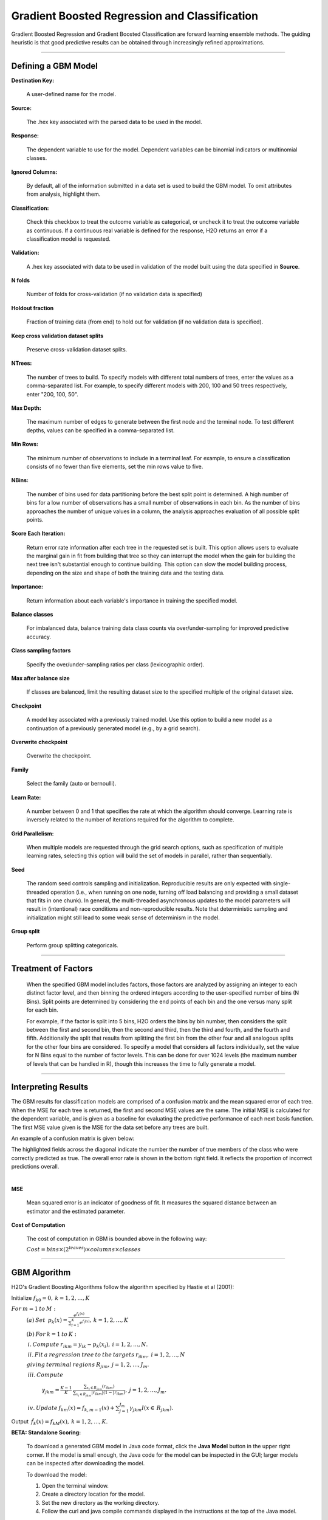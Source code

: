 .. _GBMmath:

Gradient Boosted Regression and Classification
================================================

Gradient Boosted Regression and Gradient Boosted Classification are
forward learning ensemble methods. The guiding heuristic is that good
predictive results can be obtained through increasingly refined approximations. 

""""

Defining a GBM Model
""""""""""""""""""""

**Destination Key:**

  A user-defined name for the model. 

**Source:**

  The .hex key associated with the parsed data to be used in the model.

**Response:**

  The dependent variable to use for the model. Dependent variables can be
  binomial indicators or multinomial classes.

**Ignored Columns:**

  By default, all of the information submitted in a data set is
  used to build the GBM model. To omit attributes from analysis, highlight them.
  
**Classification:**

  Check this checkbox to treat the outcome variable as categorical, or 
  uncheck it to treat the outcome variable as continuous. If a
  continuous real variable is defined for the response, H2O returns an error if a classification model is requested. 

**Validation:** 

  A .hex key associated with data to be used in validation of the
  model built using the data specified in **Source**.

**N folds**

  Number of folds for cross-validation (if no validation data is specified)
  
**Holdout fraction**

  Fraction of training data (from end) to hold out for validation (if no validation data is specified).
  
**Keep cross validation dataset splits**

  Preserve cross-validation dataset splits.
  
**NTrees:**

  The number of trees to build. To specify models with different total numbers
  of trees, enter the values as a
  comma-separated list. For example, to specify different models with
  200, 100 and 50 trees respectively, enter "200, 100, 50".


**Max Depth:** 

  The maximum number of edges to generate between the first node
  and the terminal node. To test different depths, values can be
  specified in a comma-separated list.  

**Min Rows:** 

  The minimum number of observations to include in a terminal
  leaf. For example, to ensure a classification consists of no fewer than five
  elements, set the min rows value to five. 

**NBins:**

  The number of bins used for data partitioning before the best split
  point is determined. A high number of bins for a low number
  of observations has a small number of observations in each
  bin. As the number of bins approaches the number of unique values in
  a column, the analysis approaches evaluation of all possible split
  points. 

**Score Each Iteration:** 

  Return error rate information after each tree in the
  requested set is built. This option allows users to evaluate the
  marginal gain in fit from building that tree so they can interrupt the model when the gain for building the next tree isn't
  substantial enough to continue building. 
  This option can slow the model building process, depending on the
  size and shape of both the training data and the testing data. 

**Importance:**

  Return information about each variable's importance
  in training the specified model. 

**Balance classes**

  For imbalanced data, balance training data class counts via over/under-sampling for improved predictive accuracy.
    
**Class sampling factors**

  Specify the over/under-sampling ratios per class (lexicographic order). 
  
**Max after balance size**

  If classes are balanced, limit the resulting dataset size to the specified multiple of the original dataset size.

**Checkpoint**

   A model key associated with a previously trained model. Use this option to build a new model as a continuation of a previously generated model (e.g., by a grid search).      

**Overwrite checkpoint**

  Overwrite the checkpoint. 
  
  
**Family**

  Select the family (auto or bernoulli).  


**Learn Rate:**

  A number between 0 and 1 that specifies the rate at which the
  algorithm should converge. Learning rate is inversely related to the
  number of iterations required for the algorithm to complete. 

**Grid Parallelism:** 

  When multiple models are requested through the grid search options,
  such as specification of multiple learning rates, selecting this
  option will build the set of models in parallel, rather than
  sequentially.

**Seed**

  The random seed controls sampling and initialization. Reproducible results are only expected with single-threaded operation (i.e., when running on one node, turning off load balancing and providing a small dataset that fits in one chunk).  In general, the multi-threaded asynchronous updates to the model parameters will result in (intentional) race conditions and non-reproducible results. Note that deterministic sampling and initialization might still lead to some weak sense of determinism in the model.

**Group split**

  Perform group splitting categoricals. 


  
""""  

Treatment of Factors
"""""""""""""""""""""

  When the specified GBM model includes factors, those factors are
  analyzed by assigning an integer to each distinct factor level, and
  then binning the ordered integers according to the user-specified
  number of bins (N Bins). Split points are determined by considering the end points of each bin and the one versus many split for each bin. 

  For example, if the factor is split into 5 bins, H2O orders the bins by 
  bin number, then considers the split between the first and second bin, then the 
  second and third, then the third and fourth, and the fourth and fifth. 
  Additionally the split that results from splitting the first
  bin from the other four and all analogous splits for the other four
  bins are considered. To specify a model that considers all
  factors individually, set the value for N
  Bins equal to the number of factor levels. This can be done for over 1024 levels (the maximum number of levels that can be
  handled in R), though this increases the time to fully generate a
  model. 

""""

Interpreting Results
"""""""""""""""""""""

The GBM results for classification models are comprised of a confusion
matrix and the mean squared error of each tree. When the MSE for 
each tree is returned, the first and second MSE values are the same. 
The initial MSE is calculated for the dependent variable, and is given 
as a baseline for evaluating the predictive performance of 
each next basis function. The first MSE value given is the MSE for the 
data set before any trees are built. 

An example of a confusion matrix is given below:

The highlighted fields across the diagonal indicate the number the
number of true members of the class who were correctly predicted as
true. The overall error rate is shown in the bottom right field. It reflects
the proportion of incorrect predictions overall.  

.. Image:: GBMmatrix.png
   :width: 70 %

|

**MSE**

  Mean squared error is an indicator of goodness of fit. It measures
  the squared distance between an estimator and the estimated parameter. 

**Cost of Computation**

  The cost of computation in GBM is bounded above in the following way:

  :math:`Cost = bins\times (2^{leaves}) \times columns \times classes`

""""

GBM Algorithm
""""""""""""""

H2O's Gradient Boosting Algorithms follow the algorithm specified by Hastie et
al (2001):


Initialize :math:`f_{k0} = 0,\: k=1,2,…,K`

:math:`For\:m=1\:to\:M:`
	:math:`(a)\:Set\:`
	:math:`p_{k}(x)=\frac{e^{f_{k}(x)}}{\sum_{l=1}^{K}e^{f_{l}(x)}},\:k=1,2,…,K`


	:math:`(b)\:For\:k=1\:to\:K:`

	:math:`\:i.\:Compute\:r_{ikm}=y_{ik}-p_{k}(x_{i}),\:i=1,2,…,N.`

	:math:`\:ii.\:Fit\:a\:regression\:tree\:to\:the\:targets\:r_{ikm},\:i=1,2,…,N`
	
	:math:`giving\:terminal\:regions\:R_{jim},\:j=1,2,…,J_{m}.`

	:math:`\:iii.\:Compute`

		:math:`\gamma_{jkm}=\frac{K-1}{K}\:\frac{\sum_{x_{i}\in R_{jkm}}(r_{ikm})}{\sum_{x_{i}\in R_{jkm}}|r_{ikm}|(1-|r_{ikm})},\:j=1,2,…,J_{m}.`

	:math:`\:iv.\:Update\:f_{km}(x)=f_{k,m-1}(x)+\sum_{j=1}^{J_{m}}\gamma_{jkm}I(x\in\:R_{jkm}).`
	      

Output :math:`\:\hat{f_{k}}(x)=f_{kM}(x),\:k=1,2,…,K.` 

**BETA: Standalone Scoring:**

  To download a generated GBM model in Java code format, click the **Java Model** button in the upper
  right corner. If the model is small enough, the Java code for the
  model can be inspected in the GUI; larger
  models can be inspected after downloading the model. 

  To download the model:
  
  #. Open the terminal window.
  #. Create a directory location for the model.
  #. Set the new directory as the working directory. 
  #. Follow the curl and java compile commands displayed in the instructions at the top of the Java model.  


.. Image:: GBMjavaout.png
   :width: 70 %  
   
""""""""   

Reference
"""""""""

Dietterich, Thomas G, and Eun Bae Kong. "Machine Learning Bias,
Statistical Bias, and Statistical Variance of Decision Tree
Algorithms." ML-95 255 (1995).

Elith, Jane, John R Leathwick, and Trevor Hastie. "A Working Guide to
Boosted Regression Trees." Journal of Animal Ecology 77.4 (2008): 802-813

Friedman, Jerome H. "Greedy Function Approximation: A Gradient
Boosting Machine." Annals of Statistics (2001): 1189-1232.

Friedman, Jerome, Trevor Hastie, Saharon Rosset, Robert Tibshirani,
and Ji Zhu. "Discussion of Boosting Papers." Ann. Statist 32 (2004): 
102-107

Friedman, Jerome, Trevor Hastie, and Robert Tibshirani. "Additive
Logistic Regression: A Statistical View of Boosting (With Discussion
and a Rejoinder by the Authors)." The Annals of Statistics 28.2
(2000): 337-407
http://projecteuclid.org/DPubS?service=UI&version=1.0&verb=Display&handle=euclid.aos/1016218223

Hastie, Trevor, Robert Tibshirani, and J Jerome H Friedman. The
Elements of Statistical Learning.
Vol.1. N.p., page 339: Springer New York, 2001. 
http://www.stanford.edu/~hastie/local.ftp/Springer/OLD//ESLII_print4.pdf


""""""






